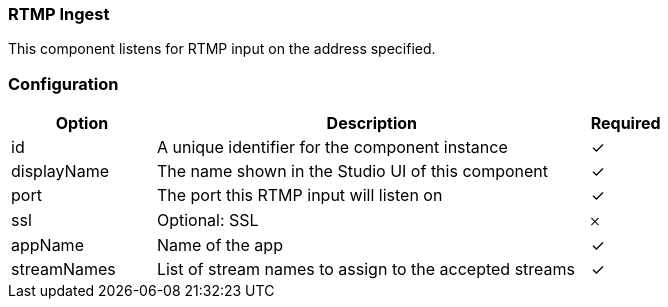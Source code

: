=== RTMP Ingest
This component listens for RTMP input on the address specified.

=== Configuration
[cols="2,6,^1",options="header"]
|===
|Option | Description | Required
| id | A unique identifier for the component instance | ✓
| displayName | The name shown in the Studio UI of this component | ✓
| port | The port this RTMP input will listen on |  ✓  
| ssl | Optional: SSL |  𐄂  
| appName | Name of the app |  ✓  
| streamNames | List of stream names to assign to the accepted streams |  ✓  
|===



